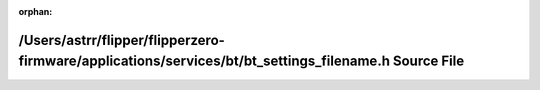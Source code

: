 .. meta::c0f086728a2df4009680a87c0fbf3dd563110a72e261a5c4af5d2d72d301bcc7ed60f4e34b127503fed2870bee7a861b9c96f4f8ef0b5197141a69958700bc6c

:orphan:

.. title:: Flipper Zero Firmware: /Users/astrr/flipper/flipperzero-firmware/applications/services/bt/bt_settings_filename.h Source File

/Users/astrr/flipper/flipperzero-firmware/applications/services/bt/bt\_settings\_filename.h Source File
=======================================================================================================

.. container:: doxygen-content

   
   .. raw:: html
     :file: bt__settings__filename_8h_source.html
